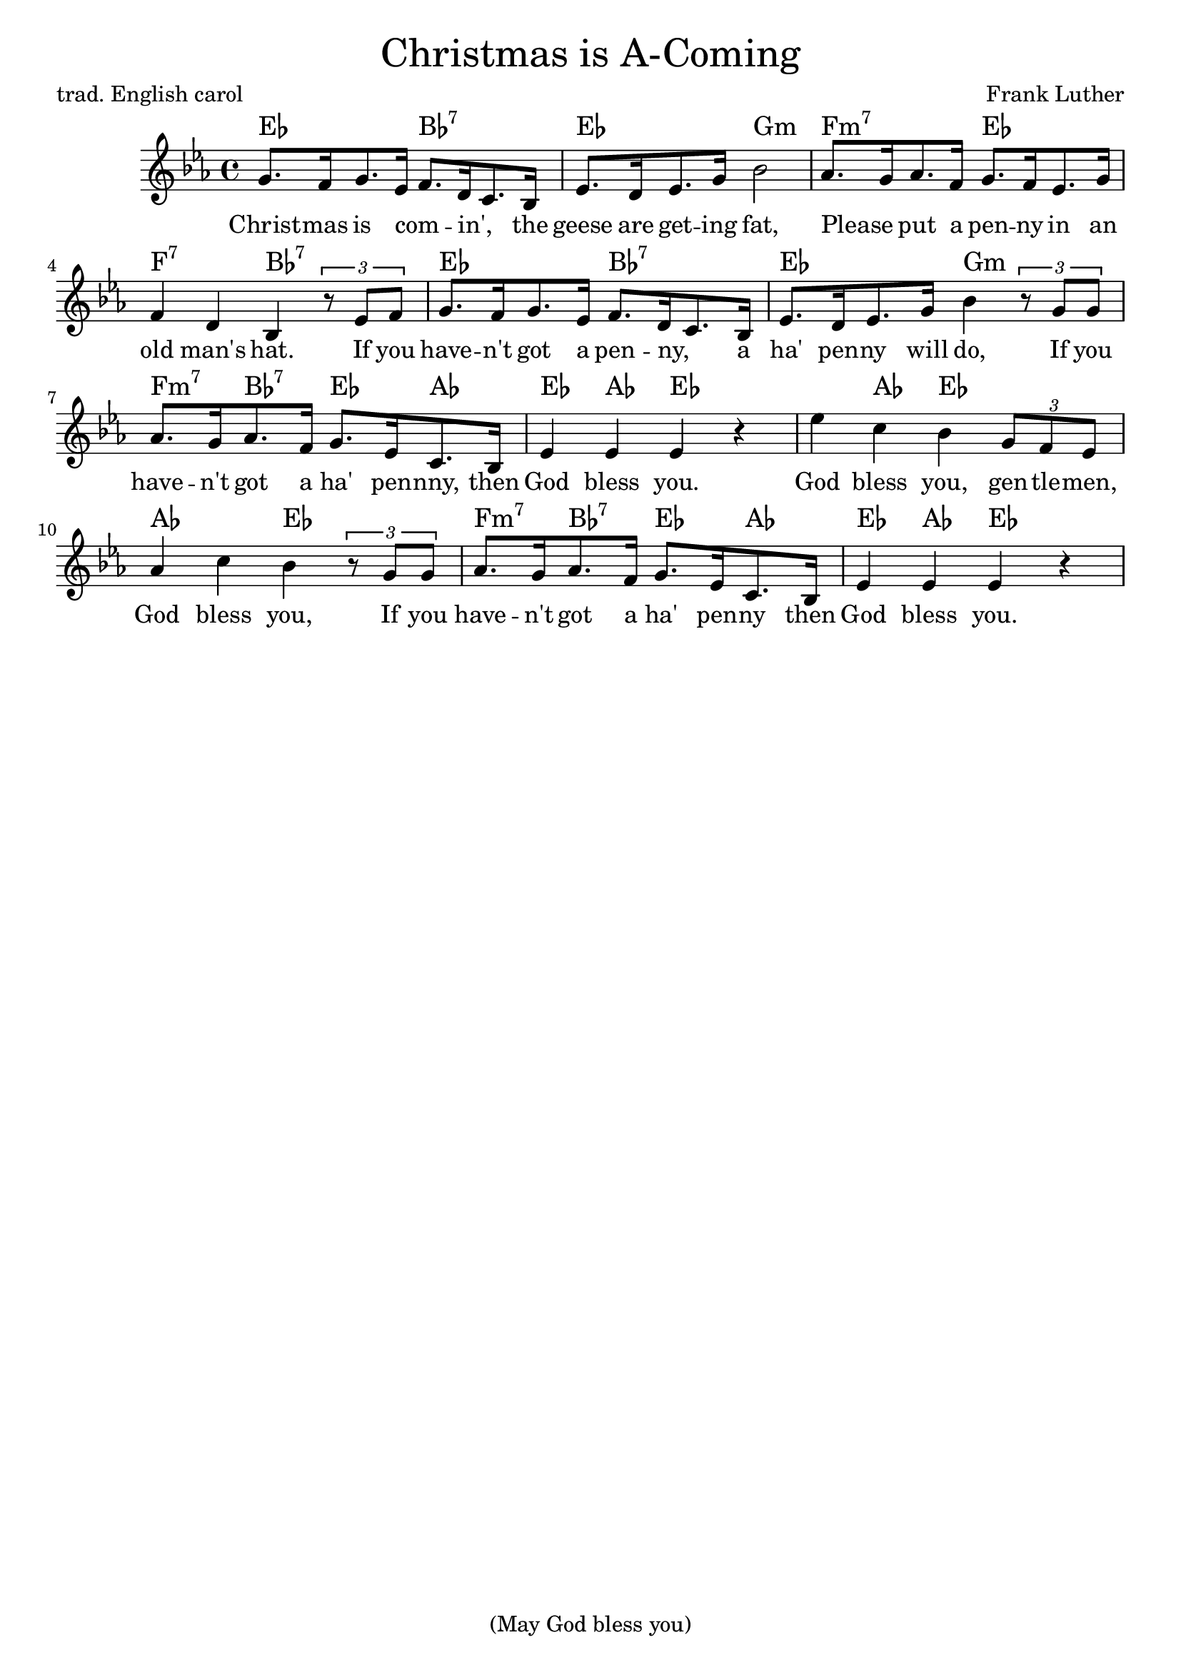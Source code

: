 % Cf. https://www.sheetmusicplus.com/title/christmas-is-a-comin-may-god-bless-you-digital-sheet-music/20433773

\header {
    tagline = "(May God bless you)"
    title = \markup \center-column { \medium\larger
                                     "Christmas is A-Coming" }
    composer = "Frank Luther"
    poet = "trad. English carol"

}

\version "2.24.0"


Melody = \relative c'' {
  \time 4/4 {
    \key es \major
    g8.[ f16 g8. es16]  f8.[ d16 c8. bes16]  es8.[ d16 es8. g16]  bes2
    % - hat
    aes8.[ g16 aes8. f16] g8.[ f16 es8. g16] f4 d bes
    % if you
    \tuplet 3/2 {r8 es8 f} g8.[ f16 g8. es16] f8.[ d16 c8. bes16]
    % ha penny will do
    es8.[ d16 es8. g16] bes4
    \tuplet 3/2 {r8 g g} aes8.[ g16 aes8. f16] g8.[ es16 c8. bes16] es4 es es r4
    % God blesss you, gentlemen,
    es' c bes \tuplet 3/2 {g8 f es} aes4 c bes
    \tuplet 3/2 {r8 g8 g} aes8.[ g16 aes8. f16] g8.[ es16 c8. bes16]
    es4 es es r
    %es es es f g aes8.[ g16 aes8. f16] g8.[ es16 c8. bes16] e4 e e2
  }
}

% Lyrics are a mix of the trad. carol and the Luther song.

verse = \lyricmode {
Christ -- mas is com -- _ in', _ the geese are get -- ing fat,
Please _ put a pen -- ny in an old man's hat.
If you have -- n't got a pen -- ny, _ a ha' pen -- ny will do,
If you have -- n't got a ha' pen -- nny, then God bless you.
God bless you, gen -- tle -- men, God bless you, If you have -- n't got a ha' pen -- ny then God bless you.
God bless you.
% If you have -- n't got a thing for me, may God bless you.
}

changes = \chordmode {
  es2 bes:7 es g:m
  f:m7 es f:7 bes:7 es bes:7
  es g:m f4:m7 bes4:7 es aes es aes es2 es4
  aes4 es2 aes es f4:m7 bes:7 es aes
  es aes es
}

\score {
  <<
    \context ChordNames {
      \override ChordNames.ChordName.font-name = #"Century Schoolbook L"
      \set chordChanges = ##t
      \changes
    }
    \new Voice = "lead" {
      \Melody
    }
    \new Lyrics \lyricsto "lead" \verse
  >>
  \layout { }
  \midi {}
}
